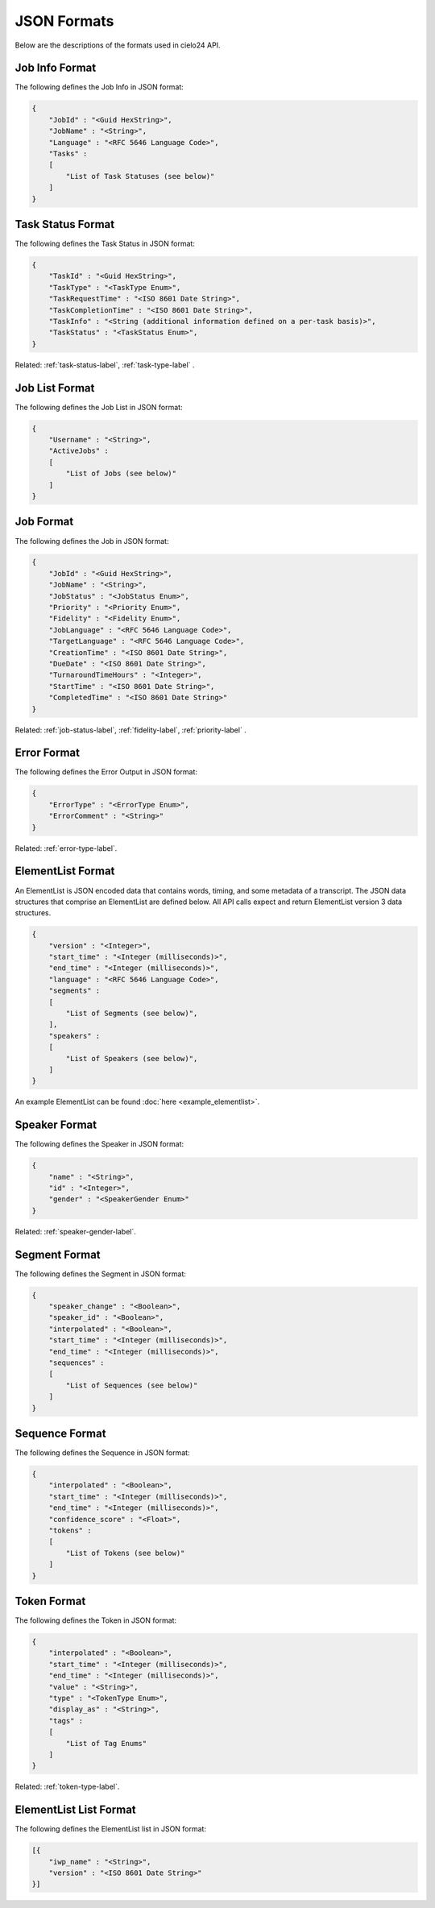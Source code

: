 JSON Formats
============

Below are the descriptions of the formats used in cielo24 API.

.. _job-info-format-label:

Job Info Format
---------------

The following defines the Job Info in JSON format:

.. code-block:: javascript

    {
        "JobId" : "<Guid HexString>",
        "JobName" : "<String>",
        "Language" : "<RFC 5646 Language Code>",
        "Tasks" :
        [
            "List of Task Statuses (see below)"
        ]
    }

.. _task-status-format-label:

Task Status Format
------------------

The following defines the Task Status in JSON format:

.. code-block:: javascript

    {
        "TaskId" : "<Guid HexString>",
        "TaskType" : "<TaskType Enum>",
        "TaskRequestTime" : "<ISO 8601 Date String>",
        "TaskCompletionTime" : "<ISO 8601 Date String>",
        "TaskInfo" : "<String (additional information defined on a per-task basis)>",
        "TaskStatus" : "<TaskStatus Enum>",
    }

.. container::

    Related: :ref:`task-status-label`,
    :ref:`task-type-label`
    .

.. raw:: html

    </br>

.. _job-list-format-label:

Job List Format
---------------

The following defines the Job List in JSON format:

.. code-block:: javascript

    {
        "Username" : "<String>",
        "ActiveJobs" :
        [
            "List of Jobs (see below)"
        ]
    }

.. _job-format-label:

Job Format
----------

The following defines the Job in JSON format:

.. code-block:: javascript

    {
        "JobId" : "<Guid HexString>",
        "JobName" : "<String>",
        "JobStatus" : "<JobStatus Enum>",
        "Priority" : "<Priority Enum>",
        "Fidelity" : "<Fidelity Enum>",
        "JobLanguage" : "<RFC 5646 Language Code>",
        "TargetLanguage" : "<RFC 5646 Language Code>",
        "CreationTime" : "<ISO 8601 Date String>",
        "DueDate" : "<ISO 8601 Date String>",
        "TurnaroundTimeHours" : "<Integer>",
        "StartTime" : "<ISO 8601 Date String>",
        "CompletedTime" : "<ISO 8601 Date String>"
    }

.. container::

    Related: :ref:`job-status-label`,
    :ref:`fidelity-label`,
    :ref:`priority-label`
    .

.. raw:: html

    </br>

.. _error-format-label:

Error Format
------------

The following defines the Error Output in JSON format:

.. code-block:: javascript

    {
        "ErrorType" : "<ErrorType Enum>",
        "ErrorComment" : "<String>"
    }

.. container::

    Related: :ref:`error-type-label`.

.. raw:: html

    </br>

.. _elementlist-format-label:

ElementList Format
------------------

An ElementList is JSON encoded data that contains words, timing, and some metadata of a transcript.
The JSON data structures that comprise an ElementList are defined below.
All API calls expect and return ElementList version 3 data structures.

.. code-block:: javascript

    {
        "version" : "<Integer>",
        "start_time" : "<Integer (milliseconds)>",
        "end_time" : "<Integer (milliseconds)>",
        "language" : "<RFC 5646 Language Code>",
        "segments" :
        [
            "List of Segments (see below)",
        ],
        "speakers" :
        [
            "List of Speakers (see below)",
        ]
    }

An example ElementList can be found :doc:`here <example_elementlist>`.

.. _speaker-format-label:

Speaker Format
--------------

The following defines the Speaker in JSON format:

.. code-block:: javascript

    {
        "name" : "<String>",
        "id" : "<Integer>",
        "gender" : "<SpeakerGender Enum>"
    }

.. container::

    Related: :ref:`speaker-gender-label`.

.. raw:: html

    </br>

.. _segment-format-label:

Segment Format
--------------

The following defines the Segment in JSON format:

.. code-block:: javascript

    {
        "speaker_change" : "<Boolean>",
        "speaker_id" : "<Boolean>",
        "interpolated" : "<Boolean>",
        "start_time" : "<Integer (milliseconds)>",
        "end_time" : "<Integer (milliseconds)>",
        "sequences" :
        [
            "List of Sequences (see below)"
        ]
    }

.. _sequence-format-label:

Sequence Format
---------------

The following defines the Sequence in JSON format:

.. code-block:: javascript

    {
        "interpolated" : "<Boolean>",
        "start_time" : "<Integer (milliseconds)>",
        "end_time" : "<Integer (milliseconds)>",
        "confidence_score" : "<Float>",
        "tokens" :
        [
            "List of Tokens (see below)"
        ]
    }

.. _token-format-label:

Token Format
------------

The following defines the Token in JSON format:

.. code-block:: javascript

    {
        "interpolated" : "<Boolean>",
        "start_time" : "<Integer (milliseconds)>",
        "end_time" : "<Integer (milliseconds)>",
        "value" : "<String>",
        "type" : "<TokenType Enum>",
        "display_as" : "<String>",
        "tags" :
        [
            "List of Tag Enums"
        ]
    }

.. container::

    Related: :ref:`token-type-label`.

.. raw:: html

    </br>

.. _elementlist-list-format-label:

ElementList List Format
-----------------------

The following defines the ElementList list in JSON format:

.. code-block:: javascript

    [{
        "iwp_name" : "<String>",
        "version" : "<ISO 8601 Date String>"
    }]